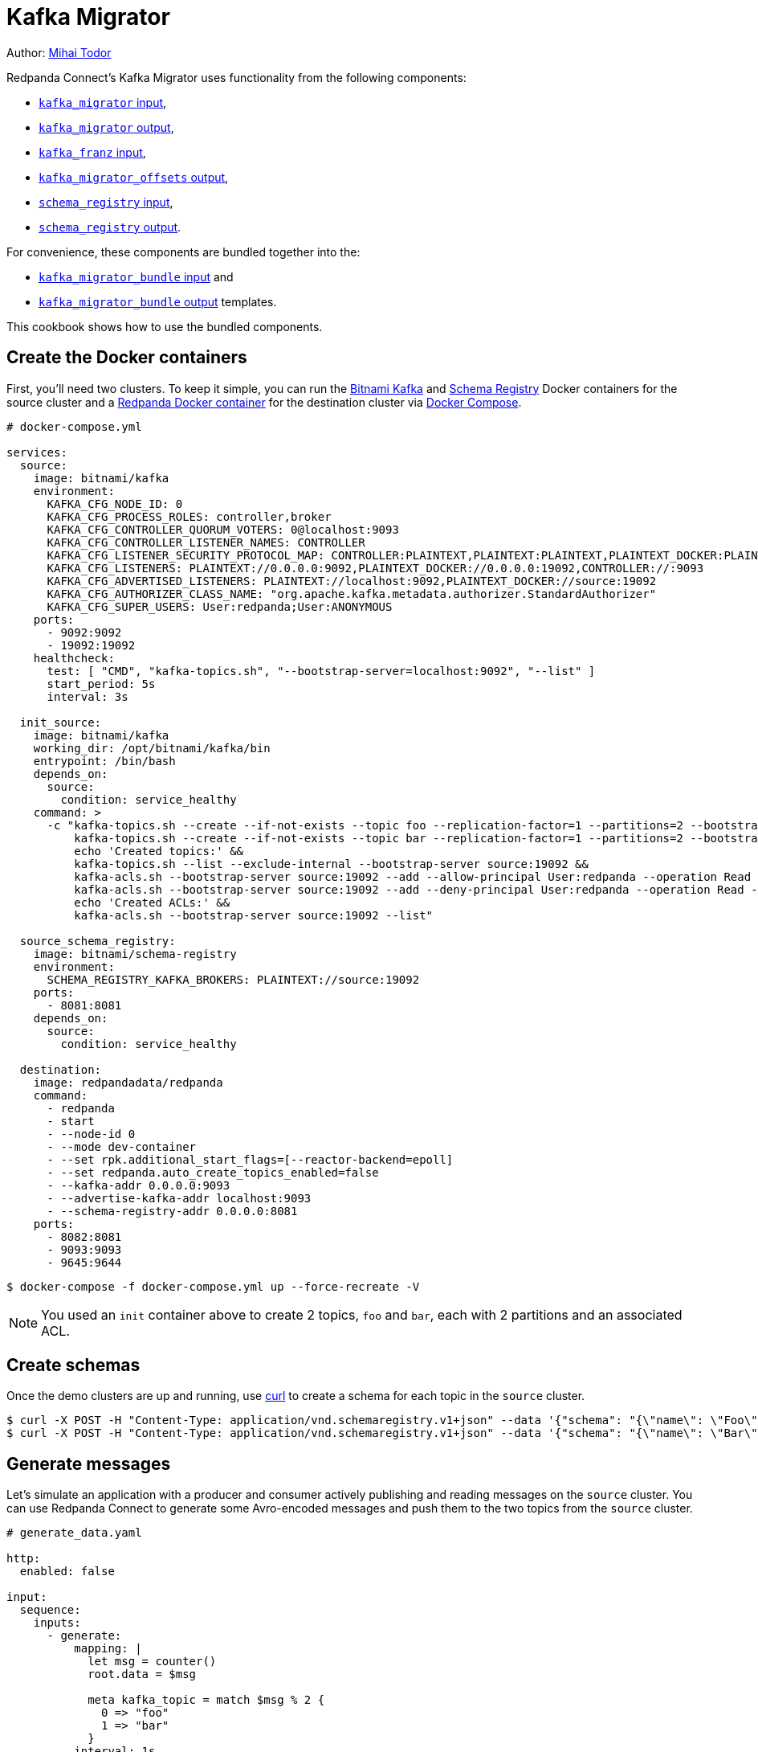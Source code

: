 = Kafka Migrator

// tag::single-source[]

Author: https://www.linkedin.com/in/mtodor[Mihai Todor^]

:description: With Kafka Migrator, you can move your workloads from any Kafka system to Redpanda using _just one command_. It lets you migrate Kafka messages, schemas, and ACLs quickly and efficiently.

Redpanda Connect's Kafka Migrator uses functionality from the following components:

- xref:components:inputs/kafka_migrator.adoc[`kafka_migrator` input],
- xref:components:outputs/kafka_migrator.adoc[`kafka_migrator` output],
- xref:components:inputs/kafka_franz.adoc[`kafka_franz` input],
- xref:components:outputs/kafka_migrator_offsets.adoc[`kafka_migrator_offsets` output],
- xref:components:inputs/schema_registry.adoc[`schema_registry` input],
- xref:components:outputs/schema_registry.adoc[`schema_registry` output].

For convenience, these components are bundled together into the:

- xref:components:inputs/kafka_migrator_bundle.adoc[`kafka_migrator_bundle` input] and
- xref:components:outputs/kafka_migrator_bundle.adoc[`kafka_migrator_bundle` output] templates.

This cookbook shows how to use the bundled components.

== Create the Docker containers

First, you’ll need two clusters. To keep it simple, you can run the https://hub.docker.com/r/bitnami/kafka[Bitnami Kafka^] and https://hub.docker.com/r/bitnami/schema-registry[Schema Registry^] Docker containers for the source cluster and a https://hub.docker.com/r/redpandadata/redpanda[Redpanda Docker container^] for the destination cluster via https://docs.docker.com/compose[Docker Compose^].

[source,yaml]
----
# docker-compose.yml

services:
  source:
    image: bitnami/kafka
    environment:
      KAFKA_CFG_NODE_ID: 0
      KAFKA_CFG_PROCESS_ROLES: controller,broker
      KAFKA_CFG_CONTROLLER_QUORUM_VOTERS: 0@localhost:9093
      KAFKA_CFG_CONTROLLER_LISTENER_NAMES: CONTROLLER
      KAFKA_CFG_LISTENER_SECURITY_PROTOCOL_MAP: CONTROLLER:PLAINTEXT,PLAINTEXT:PLAINTEXT,PLAINTEXT_DOCKER:PLAINTEXT
      KAFKA_CFG_LISTENERS: PLAINTEXT://0.0.0.0:9092,PLAINTEXT_DOCKER://0.0.0.0:19092,CONTROLLER://:9093
      KAFKA_CFG_ADVERTISED_LISTENERS: PLAINTEXT://localhost:9092,PLAINTEXT_DOCKER://source:19092
      KAFKA_CFG_AUTHORIZER_CLASS_NAME: "org.apache.kafka.metadata.authorizer.StandardAuthorizer"
      KAFKA_CFG_SUPER_USERS: User:redpanda;User:ANONYMOUS
    ports:
      - 9092:9092
      - 19092:19092
    healthcheck:
      test: [ "CMD", "kafka-topics.sh", "--bootstrap-server=localhost:9092", "--list" ]
      start_period: 5s
      interval: 3s

  init_source:
    image: bitnami/kafka
    working_dir: /opt/bitnami/kafka/bin
    entrypoint: /bin/bash
    depends_on:
      source:
        condition: service_healthy
    command: >
      -c "kafka-topics.sh --create --if-not-exists --topic foo --replication-factor=1 --partitions=2 --bootstrap-server source:19092 &&
          kafka-topics.sh --create --if-not-exists --topic bar --replication-factor=1 --partitions=2 --bootstrap-server source:19092 &&
          echo 'Created topics:' &&
          kafka-topics.sh --list --exclude-internal --bootstrap-server source:19092 &&
          kafka-acls.sh --bootstrap-server source:19092 --add --allow-principal User:redpanda --operation Read --topic foo &&
          kafka-acls.sh --bootstrap-server source:19092 --add --deny-principal User:redpanda --operation Read --topic bar
          echo 'Created ACLs:' &&
          kafka-acls.sh --bootstrap-server source:19092 --list"

  source_schema_registry:
    image: bitnami/schema-registry
    environment:
      SCHEMA_REGISTRY_KAFKA_BROKERS: PLAINTEXT://source:19092
    ports:
      - 8081:8081
    depends_on:
      source:
        condition: service_healthy

  destination:
    image: redpandadata/redpanda
    command:
      - redpanda
      - start
      - --node-id 0
      - --mode dev-container
      - --set rpk.additional_start_flags=[--reactor-backend=epoll]
      - --set redpanda.auto_create_topics_enabled=false
      - --kafka-addr 0.0.0.0:9093
      - --advertise-kafka-addr localhost:9093
      - --schema-registry-addr 0.0.0.0:8081
    ports:
      - 8082:8081
      - 9093:9093
      - 9645:9644
----

[source,console]
----
$ docker-compose -f docker-compose.yml up --force-recreate -V
----

NOTE: You used an `init` container above to create 2 topics, `foo` and `bar`, each with 2 partitions and an associated ACL.

== Create schemas

Once the demo clusters are up and running, use https://curl.se[curl^] to create a schema for each topic in the `source` cluster.

[source,console]
----
$ curl -X POST -H "Content-Type: application/vnd.schemaregistry.v1+json" --data '{"schema": "{\"name\": \"Foo\", \"type\": \"record\", \"fields\": [{\"name\": \"data\", \"type\": \"int\"}]}"}' http://localhost:8081/subjects/foo/versions
$ curl -X POST -H "Content-Type: application/vnd.schemaregistry.v1+json" --data '{"schema": "{\"name\": \"Bar\", \"type\": \"record\", \"fields\": [{\"name\": \"data\", \"type\": \"int\"}]}"}' http://localhost:8081/subjects/bar/versions
----

== Generate messages

Let's simulate an application with a producer and consumer actively publishing and reading messages on the `source` cluster. You can use Redpanda Connect to generate some Avro-encoded messages and push them to the two topics from the `source` cluster.

[source,yaml]
----
# generate_data.yaml

http:
  enabled: false

input:
  sequence:
    inputs:
      - generate:
          mapping: |
            let msg = counter()
            root.data = $msg

            meta kafka_topic = match $msg % 2 {
              0 => "foo"
              1 => "bar"
            }
          interval: 1s
          count: 0
          batch_size: 1

        processors:
          - schema_registry_encode:
              url: "http://localhost:8081"
              subject: ${! metadata("kafka_topic") }
              avro_raw_json: true

output:
  kafka_franz:
    seed_brokers: [ "localhost:9092" ]
    topic: ${! @kafka_topic }
    partitioner: manual
    partition: ${! random_int(min:0, max:1) }
----

Now, run this command to start the pipeline, and leave it running:

[source,console]
----
$ redpanda-connect run generate_data.yaml
----

Next, add a Redpanda Connect consumer, which reads messages from the `source` cluster topics, and leave it running. This consumer uses the `foobar` consumer group, which will be reused in a later step when consuming from the `sink` cluster.

[source,yaml]
----
# read_data_source.yaml

http:
  enabled: false

input:
  kafka_franz:
    seed_brokers: [ "localhost:9092" ]
    topics:
      - '^[^_]' # Skip topics which start with `_`
    regexp_topics: true
    start_from_oldest: true
    consumer_group: foobar

  processors:
    - schema_registry_decode:
        url: "http://localhost:8081"
        avro_raw_json: true

output:
  stdout: {}
  processors:
    - mapping: |
        root = this.merge({"count": counter(), "topic": @kafka_topic, "partition": @kafka_partition})
----

Run launch the `source` consumer pipeline, and leave it running:

[source,console]
----
$ redpanda-connect run read_data_source.yaml
----

At this point, the `source` cluster should have some data in both `foo` and `bar` topics, and the consumer should print the messages it reads from these topics to `stdout`.

== Configure and start Kafka Migrator

You're ready to start the new Kafka Migrator Bundle, which will do the following:

- On startup, it reads all the schemas from the `source` cluster Schema Registry through the REST API and pushes them to the destination cluster Schema Registry using the same API. It needs to preserve the schema IDs, so the `destination` cluster *must not have any schemas in it*.
- Once the schemas have been imported, Kafka Migrator begins the migration of all the selected topics from the `source` cluster, and any associated ACLs. After it finishes creating all the topics and ACLs that don't exist in the `destination` cluster, it begins the migration of messages and performs consumer group offsets remapping.
- If any new topics are created in the `source` cluster while Kafka Migrator is running, they are only migrated to the `destination` cluster if messages are written to them.

ACL migration for topics adheres to the following principles:

- `ALLOW WRITE` ACLs for topics are not migrated
- `ALLOW ALL` ACLs for topics are downgraded to `ALLOW READ`
- Group ACLs are not migrated

NOTE: Changing topic configurations, such as partition count, isn't currently supported.

Now, use the following Kafka Migrator Bundle configuration. Please refer to the xref:components:inputs/kafka_migrator_bundle.adoc[Kafka Migrator Bundle input] and xref:components:outputs/kafka_migrator_bundle.adoc[Kafka Migrator Bundle output] docs for details.

Note: The `max_in_flight: 1` setting is required to preserve message ordering at the partition level. Please refer to xref:components:outputs/kafka_migrator.adoc#max_in_flight[its documentation] for details.

[source,yaml]
----
# kafka_migrator_bundle.yaml

input:
  kafka_migrator_bundle:
    kafka_migrator:
      seed_brokers: [ "localhost:9092" ]
      topics:
        - '^[^_]' # Skip internal topics which start with `_`
      regexp_topics: true
      consumer_group: migrator_bundle
      start_from_oldest: true

    schema_registry:
      url: http://localhost:8081
      include_deleted: true
      subject_filter: ""

output:
  kafka_migrator_bundle:
    kafka_migrator:
      seed_brokers: [ "localhost:9093" ]
      max_in_flight: 1

    schema_registry:
      url: http://localhost:8082

metrics:
  prometheus: {}
  mapping: |
    meta label = if this == "input_kafka_migrator_lag" { "source" }
----

Now launch the Kafka Migrator Bundle pipeline, and leave it running:

[source,console]
----
$ redpanda-connect run kafka_migrator_bundle.yaml
----

== Check the status of migrated topics

Now you can use the Redpanda https://docs.redpanda.com/current/get-started/rpk[`rpk` CLI tool^] to check which topics and ACLs have been migrated to the `destination` cluster. If you don't have it installed already, please follow the instructions https://docs.redpanda.com/current/get-started/rpk-install[here^].

Note: For now, users need to be migrated manually. However, this step is not required for the current demo. Similarly, roles are specific to Redpanda and, for now, will also require manual migration if the `source` cluster is based on Redpanda.

[source,console]
----
$ rpk -X brokers=localhost:9093 -X admin.hosts=localhost:9645 topic list
NAME      PARTITIONS  REPLICAS
_schemas  1           1
bar       2           1
foo       2           1

$ rpk -X brokers=localhost:9093 -X admin.hosts=localhost:9645 security acl list
PRINCIPAL      HOST  RESOURCE-TYPE  RESOURCE-NAME  RESOURCE-PATTERN-TYPE  OPERATION  PERMISSION  ERROR
User:redpanda  *     TOPIC          bar            LITERAL                READ       DENY
User:redpanda  *     TOPIC          foo            LITERAL                READ       ALLOW
----

== Check metrics to monitor progress

Redpanda Connect provides a comprehensive suite of metrics in various formats, which you can use to monitor its performance in your observability stack. Besides the xref:components:metrics/about.adoc#metric-names[standard Redpanda Connect metrics], the `kafka_migrator` input also emits an `input_kafka_migrator_lag` metric for monitoring the migration progress of each topic and partition (for example in Prometheus format).

[source,console]
----
$ curl http://localhost:4195/metrics
...
# HELP input_kafka_migrator_lag Benthos Gauge metric
# TYPE input_kafka_migrator_lag gauge
input_kafka_migrator_lag{label="source",partition="0",path="root.input.sequence.broker.inputs.0",topic="__consumer_offsets"} 0
input_kafka_migrator_lag{label="source",partition="0",path="root.input.sequence.broker.inputs.0",topic="bar"} 0
input_kafka_migrator_lag{label="source",partition="0",path="root.input.sequence.broker.inputs.0",topic="foo"} 0
input_kafka_migrator_lag{label="source",partition="1",path="root.input.sequence.broker.inputs.0",topic="__consumer_offsets"} 0
input_kafka_migrator_lag{label="source",partition="1",path="root.input.sequence.broker.inputs.0",topic="bar"} 1
input_kafka_migrator_lag{label="source",partition="1",path="root.input.sequence.broker.inputs.0",topic="foo"} 0
...
----

== Read from the migrated topics

Finally, stop the `read_data_source.yaml` consumer you started previously and, afterwards, start a similar consumer for the `destination` cluster. Before starting the consumer up on the `destination` cluster, make sure you give the migrator bundle some time to replicate the translated offset.

[source,yaml]
----
# read_data_destination.yaml

http:
  enabled: false

input:
  kafka_franz:
    seed_brokers: [ "localhost:9093" ]
    topics:
      - '^[^_]' # Skip topics which start with `_`
    regexp_topics: true
    start_from_oldest: true
    consumer_group: foobar

  processors:
    - schema_registry_decode:
        url: "http://localhost:8082"
        avro_raw_json: true

output:
  stdout: {}
  processors:
    - mapping: |
        root = this.merge({"count": counter(), "topic": @kafka_topic, "partition": @kafka_partition})
----

Now launch the `destination` consumer pipeline, and leave it running:

[source,console]
----
$ redpanda-connect run read_data_sink.yaml
----

It's worth clarifying that the `source` cluster consumer uses the same `foobar` consumer group. As you can see, this consumer resumes reading messages from where the `source` consumer left off.

And you're all done!

Due to the mechanics of the Kafka protocol, Kafka Migrator needs to perform offset remapping when migrating consumer group offsets to the `destination` cluster. While more sophisticated approaches are possible, Redpanda chose to use a simple timestamp-based approach. So, for each migrated offset, the `destination` cluster is queried to find the latest offset before the received offset timestamp. Kafka Migrator then writes this offset as the `destination` consumer group offset for the corresponding topic and partition pair.

Although the timestamp-based approach doesn't guarantee exactly-once delivery, it minimises the likelihood of message duplication and avoids the need for complex and error-prone offset remapping logic.

The content from this cookbook was first introduced on the https://www.redpanda.com/blog/kafka-migrator-redpanda-connect[Redpanda Blog^].

// end::single-source[]

